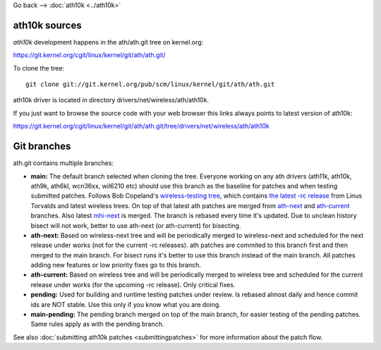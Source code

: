 Go back --> :doc:`ath10k <../ath10k>`

ath10k sources
--------------

*ath10k* development happens in the ath/ath.git tree on kernel.org:

https://git.kernel.org/cgit/linux/kernel/git/ath/ath.git/

To clone the tree:

::

   git clone git://git.kernel.org/pub/scm/linux/kernel/git/ath/ath.git

ath10k driver is located in directory drivers/net/wireless/ath/ath10k.

If you just want to browse the source code with your web browser this links always points to latest version of ath10k:

https://git.kernel.org/cgit/linux/kernel/git/ath/ath.git/tree/drivers/net/wireless/ath/ath10k

Git branches
------------

ath.git contains multiple branches:

-  **main:** The default branch selected when cloning the tree. Everyone working on any ath drivers (ath11k, ath10k, ath9k, ath6kl, wcn36xx, wil6210 etc) should use this branch as the baseline for patches and when testing submitted patches. Follows Bob Copeland's `wireless-testing tree <https://git.kernel.org/pub/scm/linux/kernel/git/wireless/wireless-testing.git/>`__, which contains `the latest -rc release <https://git.kernel.org/pub/scm/linux/kernel/git/torvalds/linux.git/>`__ from Linus Torvalds and latest wireless trees. On top of that latest ath patches are merged from `ath-next <https://git.kernel.org/pub/scm/linux/kernel/git/kvalo/ath.git/log/?h=ath-next>`__ and `ath-current <https://git.kernel.org/pub/scm/linux/kernel/git/kvalo/ath.git/log/?h=ath-current>`__ branches. Also latest `mhi-next <https://git.kernel.org/pub/scm/linux/kernel/git/mani/mhi.git/log/?h=mhi-next>`__ is merged. The branch is rebased every time it's updated. Due to unclean history bisect will not work, better to use ath-next (or ath-current) for bisecting.
-  **ath-next:** Based on wireless-next tree and will be periodically merged to wireless-next and scheduled for the next release under works (not for the current -rc releases). ath patches are commited to this branch first and then merged to the main branch. For bisect runs it's better to use this branch instead of the main branch. All patches adding new features or low priority fixes go to this branch.
-  **ath-current:** Based on wireless tree and will be periodically merged to wireless tree and scheduled for the current release under works (for the upcoming -rc release). Only critical fixes.
-  **pending:** Used for building and runtime testing patches under review. Is rebased almost daily and hence commit ids are NOT stable. Use this only if you know what you are doing.
-  **main-pending:** The pending branch merged on top of the main branch, for easier testing of the pending patches. Same rules apply as with the pending branch.

See also :doc:`submitting ath10k patches <submittingpatches>` for more information about the patch flow.
